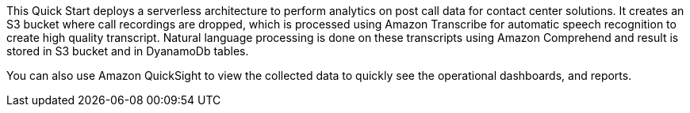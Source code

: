 // Replace the content in <>
// Briefly describe the software. Use consistent and clear branding. 
// Include the benefits of using the software on AWS, and provide details on usage scenarios.

This Quick Start deploys a serverless architecture to perform analytics on post call data for contact center solutions. It creates an S3 bucket where call recordings are dropped, which is processed using Amazon Transcribe for automatic speech recognition to create high quality transcript. Natural language processing is done on these transcripts using Amazon Comprehend and result is stored in S3 bucket and in DyanamoDb tables.

You can also use Amazon QuickSight to view the collected data to quickly see the operational dashboards, and reports.